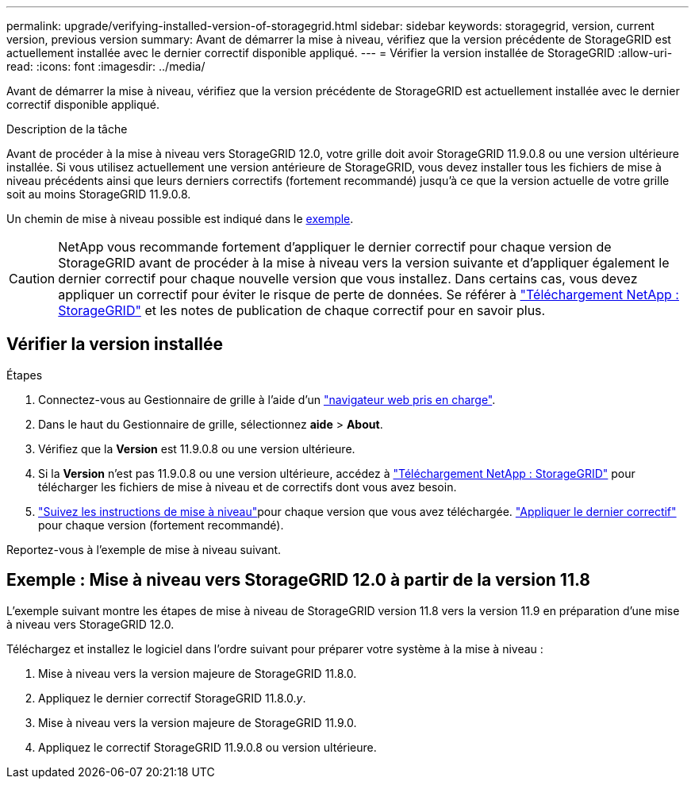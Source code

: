 ---
permalink: upgrade/verifying-installed-version-of-storagegrid.html 
sidebar: sidebar 
keywords: storagegrid, version, current version, previous version 
summary: Avant de démarrer la mise à niveau, vérifiez que la version précédente de StorageGRID est actuellement installée avec le dernier correctif disponible appliqué. 
---
= Vérifier la version installée de StorageGRID
:allow-uri-read: 
:icons: font
:imagesdir: ../media/


[role="lead"]
Avant de démarrer la mise à niveau, vérifiez que la version précédente de StorageGRID est actuellement installée avec le dernier correctif disponible appliqué.

.Description de la tâche
Avant de procéder à la mise à niveau vers StorageGRID 12.0, votre grille doit avoir StorageGRID 11.9.0.8 ou une version ultérieure installée.  Si vous utilisez actuellement une version antérieure de StorageGRID, vous devez installer tous les fichiers de mise à niveau précédents ainsi que leurs derniers correctifs (fortement recommandé) jusqu'à ce que la version actuelle de votre grille soit au moins StorageGRID 11.9.0.8.

Un chemin de mise à niveau possible est indiqué dans le <<example-upgrade-path,exemple>>.


CAUTION: NetApp vous recommande fortement d'appliquer le dernier correctif pour chaque version de StorageGRID avant de procéder à la mise à niveau vers la version suivante et d'appliquer également le dernier correctif pour chaque nouvelle version que vous installez.  Dans certains cas, vous devez appliquer un correctif pour éviter le risque de perte de données.  Se référer à https://mysupport.netapp.com/site/products/all/details/storagegrid/downloads-tab["Téléchargement NetApp : StorageGRID"^] et les notes de publication de chaque correctif pour en savoir plus.



== Vérifier la version installée

.Étapes
. Connectez-vous au Gestionnaire de grille à l'aide d'un link:../admin/web-browser-requirements.html["navigateur web pris en charge"].
. Dans le haut du Gestionnaire de grille, sélectionnez *aide* > *About*.
. Vérifiez que la *Version* est 11.9.0.8 ou une version ultérieure.
. Si la *Version* n'est pas 11.9.0.8 ou une version ultérieure, accédez à https://mysupport.netapp.com/site/products/all/details/storagegrid/downloads-tab["Téléchargement NetApp : StorageGRID"^] pour télécharger les fichiers de mise à niveau et de correctifs dont vous avez besoin.
. link:../upgrade/index.html["Suivez les instructions de mise à niveau"]pour chaque version que vous avez téléchargée. link:../maintain/storagegrid-hotfix-procedure.html["Appliquer le dernier correctif"] pour chaque version (fortement recommandé).


Reportez-vous à l’exemple de mise à niveau suivant.



== [[example-upgrade-path]]Exemple : Mise à niveau vers StorageGRID 12.0 à partir de la version 11.8

L'exemple suivant montre les étapes de mise à niveau de StorageGRID version 11.8 vers la version 11.9 en préparation d'une mise à niveau vers StorageGRID 12.0.

Téléchargez et installez le logiciel dans l'ordre suivant pour préparer votre système à la mise à niveau :

. Mise à niveau vers la version majeure de StorageGRID 11.8.0.
. Appliquez le dernier correctif StorageGRID 11.8.0._y_.
. Mise à niveau vers la version majeure de StorageGRID 11.9.0.
. Appliquez le correctif StorageGRID 11.9.0.8 ou version ultérieure.

